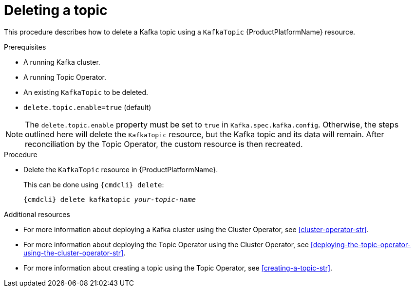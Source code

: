 // Module included in the following assemblies:
//
// assembly-using-the-topic-operator.adoc

[id='deleting-a-topic-{context}']
= Deleting a topic

This procedure describes how to delete a Kafka topic using a `KafkaTopic` {ProductPlatformName} resource.

.Prerequisites

* A running Kafka cluster.
* A running Topic Operator.
* An existing `KafkaTopic` to be deleted.
* `delete.topic.enable=true` (default)

NOTE: The `delete.topic.enable` property must be set to `true` in `Kafka.spec.kafka.config`. Otherwise, the steps outlined here will delete the `KafkaTopic` resource, but the Kafka topic and its data will remain. After reconciliation by the Topic Operator, the custom resource is then recreated.

.Procedure

* Delete the `KafkaTopic` resource in {ProductPlatformName}.
+
This can be done using `{cmdcli} delete`:
+
[source,shell,subs="+quotes,attributes+"]
{cmdcli} delete kafkatopic _your-topic-name_

.Additional resources
* For more information about deploying a Kafka cluster using the Cluster Operator, see xref:cluster-operator-str[].
* For more information about deploying the Topic Operator using the Cluster Operator, see xref:deploying-the-topic-operator-using-the-cluster-operator-str[].
* For more information about creating a topic using the Topic Operator, see xref:creating-a-topic-str[].
